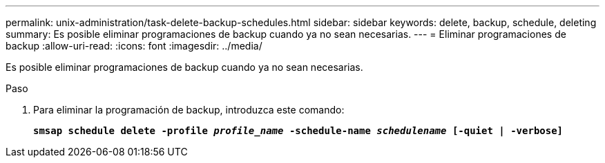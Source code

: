 ---
permalink: unix-administration/task-delete-backup-schedules.html 
sidebar: sidebar 
keywords: delete, backup, schedule, deleting 
summary: Es posible eliminar programaciones de backup cuando ya no sean necesarias. 
---
= Eliminar programaciones de backup
:allow-uri-read: 
:icons: font
:imagesdir: ../media/


[role="lead"]
Es posible eliminar programaciones de backup cuando ya no sean necesarias.

.Paso
. Para eliminar la programación de backup, introduzca este comando:
+
`*smsap schedule delete -profile _profile_name_ -schedule-name _schedulename_ [-quiet | -verbose]*`



